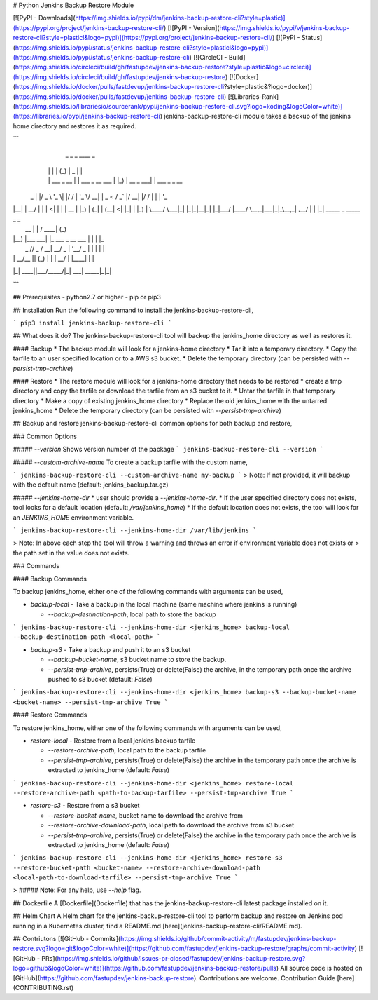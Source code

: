 # Python Jenkins Backup Restore Module

[![PyPI - Downloads](https://img.shields.io/pypi/dm/jenkins-backup-restore-cli?style=plastic)](https://pypi.org/project/jenkins-backup-restore-cli/)
[![PyPI - Version](https://img.shields.io/pypi/v/jenkins-backup-restore-cli?style=plasticl&logo=pypi)](https://pypi.org/project/jenkins-backup-restore-cli/)
[![PyPI - Status](https://img.shields.io/pypi/status/jenkins-backup-restore-cli?style=plasticl&logo=pypi)](https://img.shields.io/pypi/status/jenkins-backup-restore-cli)
[![CircleCI - Build](https://img.shields.io/circleci/build/gh/fastupdev/jenkins-backup-restore?style=plastic&logo=circleci)](https://img.shields.io/circleci/build/gh/fastupdev/jenkins-backup-restore)
[![Docker](https://img.shields.io/docker/pulls/fastdevup/jenkins-backup-restore-cli?style=plastic&?logo=docker)](https://img.shields.io/docker/pulls/fastdevup/jenkins-backup-restore-cli)
[![Libraries-Rank](https://img.shields.io/librariesio/sourcerank/pypi/jenkins-backup-restore-cli.svg?logo=koding&logoColor=white)](https://libraries.io/pypi/jenkins-backup-restore-cli)
jenkins-backup-restore-cli module takes a backup of the jenkins home directory and restores it as required.

```
      _            _    _             ____             _
     | |          | |  (_)           |  _ \           | |
     | | ___ _ __ | | ___ _ __  ___  | |_) | __ _  ___| | ___   _ _ __
 _   | |/ _ \ '_ \| |/ / | '_ \/ __| |  _ < / _` |/ __| |/ / | | | '_ \
| |__| |  __/ | | |   <| | | | \__ \ | |_) | (_| | (__|   <| |_| | |_) |
 \____/ \___|_| |_|_|\_\_|_| |_|___/ |____/ \__,_|\___|_|\_\\__,_| .__/
                                                                 | |
                                                                 |_|
 _____           _                    _____ _ _
|  __ \         | |                  / ____| (_)
| |__) |___  ___| |_ ___  _ __ ___  | |    | |_
|  _  // _ \/ __| __/ _ \| '__/ _ \ | |    | | |
| | \ \  __/\__ \ || (_) | | |  __/ | |____| | |
|_|  \_\___||___/\__\___/|_|  \___|  \_____|_|_|


``` 

## Prerequisites
- python2.7 or higher
- pip or pip3 

## Installation
Run the following command to install the jenkins-backup-restore-cli,

```
pip3 install jenkins-backup-restore-cli
```

## What does it do?
The jenkins-backup-restore-cli tool will backup the jenkins_home directory as well as restores it.

#### Backup
* The backup module will look for a jenkins-home directory
* Tar it into a temporary directory.
* Copy the tarfile to an user specified location or to a AWS s3 bucket.
* Delete the temporary directory (can be persisted with `--persist-tmp-archive`)

#### Restore
* The restore module will look for a jenkins-home directory that needs to be restored
* create a tmp directory and copy the tarfile or download the tarfile from an s3 bucket to it.
* Untar the tarfile in that temporary directory
* Make a copy of existing jenkins_home directory
* Replace the old jenkins_home with the untarred jenkins_home
* Delete the temporary directory (can be persisted with `--persist-tmp-archive`)

## Backup and restore
jenkins-backup-restore-cli common options for both backup and restore,

### Common Options

##### `--version`
Shows version number of the package
```
jenkins-backup-restore-cli --version
```

##### `--custom-archive-name`
To create a backup tarfile with the custom name,

```
jenkins-backup-restore-cli --custom-archive-name my-backup
```
> Note: If not provided, it will backup with the default name (default: jenkins_backup.tar.gz)


##### `--jenkins-home-dir`
* user should provide a `--jenkins-home-dir`. 
* If the user specified directory does not exists, tool looks for a default location (default: `/var/jenkins_home`)
* If the default location does not exists, the tool will look for an `JENKINS_HOME` environment variable.

```
jenkins-backup-restore-cli --jenkins-home-dir /var/lib/jenkins
```

> Note:  In above each step the tool will throw a warning and throws an error if environment variable does not exists or 
> the path set in the value does not exists. 

### Commands

#### Backup Commands

To backup jenkins_home, either one of the following commands with arguments can be used,

* `backup-local` - Take a backup in the local machine (same machine where jenkins is running)

  * `--backup-destination-path`, local path to store the backup
 
```
jenkins-backup-restore-cli --jenkins-home-dir <jenkins_home> backup-local --backup-destination-path <local-path>
```

* `backup-s3` - Take a backup and push it to an s3 bucket

  * `--backup-bucket-name`, s3 bucket name to store the backup.
  * `--persist-tmp-archive`, persists(True) or delete(False) the archive, in the temporary path once the archive pushed to s3 bucket (default: `False`)

```
jenkins-backup-restore-cli --jenkins-home-dir <jenkins_home> backup-s3 --backup-bucket-name <bucket-name> --persist-tmp-archive True
```

#### Restore Commands

To restore jenkins_home, either one of the following commands with arguments can be used,

* `restore-local` - Restore from a local jenkins backup tarfile

  * `--restore-archive-path`, local path to the backup tarfile
  * `--persist-tmp-archive`, persists(True) or delete(False) the archive in the temporary path once the archive is extracted to jenkins_home (default: `False`)
  
```
jenkins-backup-restore-cli --jenkins-home-dir <jenkins_home> restore-local --restore-archive-path <path-to-backup-tarfile> --persist-tmp-archive True
```

* `restore-s3` - Restore from a s3 bucket

  * `--restore-bucket-name`, bucket name to download the archive from
  * `--restore-archive-download-path`, local path to download the archive from s3 bucket
  * `--persist-tmp-archive`, persists(True) or delete(False) the archive in the temporary path once the archive is extracted to jenkins_home (default: `False`)

```
jenkins-backup-restore-cli --jenkins-home-dir <jenkins_home> restore-s3 --restore-bucket-path <bucket-name> --restore-archive-download-path <local-path-to-download-tarfile> --persist-tmp-archive True
```
 
> ##### Note: For any help, use `--help` flag. 

## Dockerfile
A [Dockerfile](Dockerfile) that has the jenkins-backup-restore-cli latest package installed on it.


## Helm Chart
A Helm chart for the jenkins-backup-restore-cli tool to perform backup and restore on Jenkins pod running in a Kubernetes cluster, find a README.md [here](jenkins-backup-restore-cli/README.md). 


## Contriutons
[![GitHub - Commits](https://img.shields.io/github/commit-activity/m/fastupdev/jenkins-backup-restore.svg?logo=git&logoColor=white)](https://github.com/fastupdev/jenkins-backup-restore/graphs/commit-activity)
[![GitHub - PRs](https://img.shields.io/github/issues-pr-closed/fastupdev/jenkins-backup-restore.svg?logo=github&logoColor=white)](https://github.com/fastupdev/jenkins-backup-restore/pulls)
All source code is hosted on [GitHub](https://github.com/fastupdev/jenkins-backup-restore). Contributions are welcome.
Contribution Guide [here](CONTRIBUTING.rst)